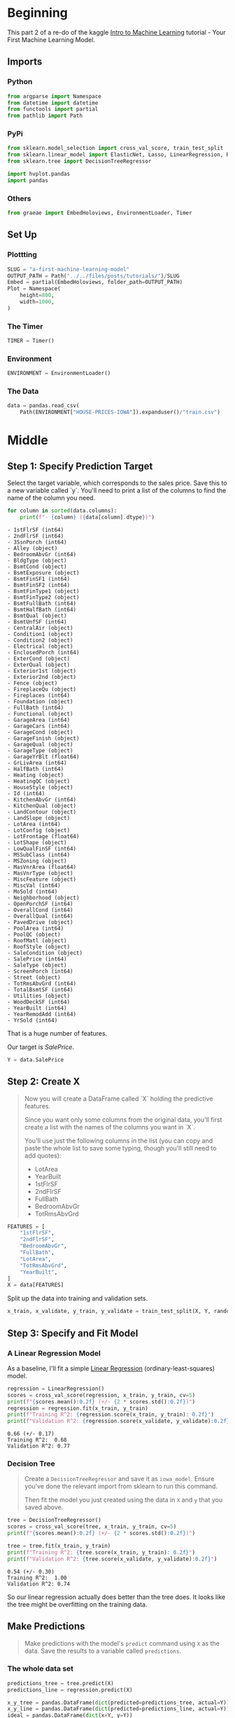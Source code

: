 #+BEGIN_COMMENT
.. title: A First Machine Learning Model
.. slug: a-first-machine-learning-model
.. date: 2020-02-17 19:52:52 UTC-08:00
.. tags: kaggle,tutorial,machine learning
.. category: Tutorial
.. link: 
.. description: A first machine learning model.
.. type: text
.. status: 
.. updated: 

#+END_COMMENT
#+OPTIONS: ^:{}
#+TOC: headlines 
#+PROPERTY: header-args :session /run/user/1000/jupyter/kernel-e3d39daa-b285-4dc9-a05e-b527dd6bf716.json
* Beginning
  This part 2 of a re-do of the kaggle [[https://www.kaggle.com/learn/intro-to-machine-learning][Intro to Machine Learning]] tutorial - Your First Machine Learning Model.
** Imports
*** Python
#+begin_src python :results none
from argparse import Namespace
from datetime import datetime
from functools import partial
from pathlib import Path
#+end_src
*** PyPi
#+begin_src python :results none
from sklearn.model_selection import cross_val_score, train_test_split
from sklearn.linear_model import ElasticNet, Lasso, LinearRegression, Ridge
from sklearn.tree import DecisionTreeRegressor

import hvplot.pandas
import pandas
#+end_src
*** Others
#+begin_src python :results none
from graeae import EmbedHoloviews, EnvironmentLoader, Timer
#+end_src
** Set Up
*** Plottting
#+begin_src python :results none
SLUG = "a-first-machine-learning-model"
OUTPUT_PATH = Path("../../files/posts/tutorials/")/SLUG
Embed = partial(EmbedHoloviews, folder_path=OUTPUT_PATH)
Plot = Namespace(
    height=800,
    width=1000,
)
#+end_src
*** The Timer
#+begin_src python :results none
TIMER = Timer()
#+end_src
*** Environment
#+begin_src python :results none
ENVIRONMENT = EnvironmentLoader()
#+end_src
*** The Data
#+begin_src python :results none
data = pandas.read_csv(
    Path(ENVIRONMENT["HOUSE-PRICES-IOWA"]).expanduser()/"train.csv")
#+end_src
* Middle
** Step 1: Specify Prediction Target
Select the target variable, which corresponds to the sales price. Save this to a new variable called `y`. You'll need to print a list of the columns to find the name of the column you need.

#+begin_src python :results output raw :exports both
for column in sorted(data.columns):
    print(f"- {column} ({data[column].dtype})")
#+end_src

#+RESULTS:
#+begin_example
- 1stFlrSF (int64)
- 2ndFlrSF (int64)
- 3SsnPorch (int64)
- Alley (object)
- BedroomAbvGr (int64)
- BldgType (object)
- BsmtCond (object)
- BsmtExposure (object)
- BsmtFinSF1 (int64)
- BsmtFinSF2 (int64)
- BsmtFinType1 (object)
- BsmtFinType2 (object)
- BsmtFullBath (int64)
- BsmtHalfBath (int64)
- BsmtQual (object)
- BsmtUnfSF (int64)
- CentralAir (object)
- Condition1 (object)
- Condition2 (object)
- Electrical (object)
- EnclosedPorch (int64)
- ExterCond (object)
- ExterQual (object)
- Exterior1st (object)
- Exterior2nd (object)
- Fence (object)
- FireplaceQu (object)
- Fireplaces (int64)
- Foundation (object)
- FullBath (int64)
- Functional (object)
- GarageArea (int64)
- GarageCars (int64)
- GarageCond (object)
- GarageFinish (object)
- GarageQual (object)
- GarageType (object)
- GarageYrBlt (float64)
- GrLivArea (int64)
- HalfBath (int64)
- Heating (object)
- HeatingQC (object)
- HouseStyle (object)
- Id (int64)
- KitchenAbvGr (int64)
- KitchenQual (object)
- LandContour (object)
- LandSlope (object)
- LotArea (int64)
- LotConfig (object)
- LotFrontage (float64)
- LotShape (object)
- LowQualFinSF (int64)
- MSSubClass (int64)
- MSZoning (object)
- MasVnrArea (float64)
- MasVnrType (object)
- MiscFeature (object)
- MiscVal (int64)
- MoSold (int64)
- Neighborhood (object)
- OpenPorchSF (int64)
- OverallCond (int64)
- OverallQual (int64)
- PavedDrive (object)
- PoolArea (int64)
- PoolQC (object)
- RoofMatl (object)
- RoofStyle (object)
- SaleCondition (object)
- SalePrice (int64)
- SaleType (object)
- ScreenPorch (int64)
- Street (object)
- TotRmsAbvGrd (int64)
- TotalBsmtSF (int64)
- Utilities (object)
- WoodDeckSF (int64)
- YearBuilt (int64)
- YearRemodAdd (int64)
- YrSold (int64)
#+end_example

That is a huge number of features.

Our target is /SalePrice/.

#+begin_src python :results none
Y = data.SalePrice
#+end_src
** Step 2: Create X
#+begin_quote
 Now you will create a DataFrame called `X` holding the predictive features.
 
 Since you want only some columns from the original data, you'll first create a list with the names of the columns you want in `X`.
 
 You'll use just the following columns in the list (you can copy and paste the whole list to save some typing, though you'll still need to add quotes):
     * LotArea
     * YearBuilt
     * 1stFlrSF
     * 2ndFlrSF
     * FullBath
     * BedroomAbvGr
     * TotRmsAbvGrd
#+end_quote

#+begin_src python :results none
FEATURES = [
    "1stFlrSF",
    "2ndFlrSF",
    "BedroomAbvGr",
    "FullBath",
    "LotArea",
    "TotRmsAbvGrd",
    "YearBuilt",
]
X = data[FEATURES]
#+end_src

Split up the data into training and validation sets.

#+begin_src python :results none
x_train, x_validate, y_train, y_validate = train_test_split(X, Y, random_state=1)
#+end_src
** Step 3: Specify and Fit Model
*** A Linear Regression Model
    As a baseline, I'll fit a simple [[https://scikit-learn.org/stable/modules/generated/sklearn.linear_model.LinearRegression.html][Linear Regression]] (ordinary-least-squares) model.
#+begin_src python :results output :exports both
regression = LinearRegression()
scores = cross_val_score(regression, x_train, y_train, cv=5)
print(f"{scores.mean():0.2f} (+/- {2 * scores.std():0.2f})")
regression = regression.fit(x_train, y_train)
print(f"Training R^2: {regression.score(x_train, y_train): 0.2f}")
print(f"Validation R^2: {regression.score(x_validate, y_validate):0.2f}")
#+end_src

#+RESULTS:
: 0.66 (+/- 0.17)
: Training R^2:  0.68
: Validation R^2: 0.77

*** Decision Tree

#+begin_quote
Create a =DecisionTreeRegressor= and save it as =iowa_model=. Ensure you've done the relevant import from sklearn to run this command.

Then fit the model you just created using the data in =X= and =y= that you saved above.
#+end_quote
#+begin_src python :results output :exports both
tree = DecisionTreeRegressor()
scores = cross_val_score(tree, x_train, y_train, cv=5)
print(f"{scores.mean():0.2f} (+/- {2 * scores.std():0.2f})")

tree = tree.fit(x_train, y_train)
print(f"Training R^2: {tree.score(x_train, y_train): 0.2f}")
print(f"Validation R^2: {tree.score(x_validate, y_validate):0.2f}")
#+end_src

#+RESULTS:
: 0.54 (+/- 0.30)
: Training R^2:  1.00
: Validation R^2: 0.74

So our linear regression actually does better than the tree does. It looks like the tree might be overfitting on the training data.
** Make Predictions
#+begin_quote
Make predictions with the model's =predict= command using =X= as the data. Save the results to a variable called =predictions=.
#+end_quote
*** The whole data set
#+begin_src python :results none
predictions_tree = tree.predict(X)
predictions_line = regression.predict(X)

x_y_tree = pandas.DataFrame(dict(predicted=predictions_tree, actual=Y))
x_y_line = pandas.DataFrame(dict(predicted=predictions_line, actual=Y))
ideal = pandas.DataFrame(dict(x=Y, y=Y))

tree_plot = x_y_tree.hvplot.scatter(x="actual", y="predicted", label="Decision Tree")
line_plot = x_y_line.hvplot.scatter(x="actual", y="predicted", label="Linear Regression")
ideal_plot = ideal.hvplot(x="x", y="y")
plot = (tree_plot * line_plot * ideal_plot).opts(title="Actual Vs Predictions",
                                    width=Plot.width,
                                    height=Plot.height)
source = Embed(plot=plot, file_name="actual_vs_predicted")()
#+end_src

#+begin_src python :results output html :exports both
print(source)
#+end_src

#+RESULTS:
#+begin_export html
: <object type="text/html" data="actual_vs_predicted.html" style="width:100%" height=800>
:   <p>Figure Missing</p>
: </object>
#+end_export

Despite the \(r^2\) value the decision tree looks like it did better than the linear model.
*** The Validation Set
** Think About Your Results
#+begin_src python :results none
predictions_tree = tree.predict(x_validate)
predictions_line = regression.predict(x_validate)

x_y_tree = pandas.DataFrame(dict(predicted=predictions_tree, actual=y_validate))
x_y_line = pandas.DataFrame(dict(predicted=predictions_line, actual=y_validate))
ideal = pandas.DataFrame(dict(x=y_validate, y=y_validate))
tree_plot = x_y_tree.hvplot.scatter(x="actual", y="predicted", label="Decision Tree")
line_plot = x_y_line.hvplot.scatter(x="actual", y="predicted", label="Linear Regression")
ideal_plot = ideal.hvplot(x="x", y="y")
plot = (tree_plot * line_plot * ideal_plot).opts(title="Actual Vs Predictions (Validation Set)",
                                    width=Plot.width,
                                    height=Plot.height)
source = Embed(plot=plot, file_name="actual_vs_predicted_validation")()
#+end_src

#+begin_src python :results output html :exports both
print(source)
#+end_src

#+RESULTS:
#+begin_export html
: <object type="text/html" data="actual_vs_predicted_validation.html" style="width:100%" height=800>
:   <p>Figure Missing</p>
: </object>
#+end_export
It's hard to see which model really does better here - based on the \(r^2\) value the linear model did better, but the plot makes it look like it kind of goes off as the values get bigger.
** Step 4: Calculate the Mean Absolute Error in Validation Data

val_mae = ____

# uncomment following line to see the validation_mae
#print(val_mae)

* End
** Sources
   - De Cock D. Ames, Iowa: Alternative to the Boston housing data as an end of semester regression project. Journal of Statistics Education. 2011 Nov 1;19(3). [[http://jse.amstat.org/v19n3/decock.pdf][Link to PDF]]

